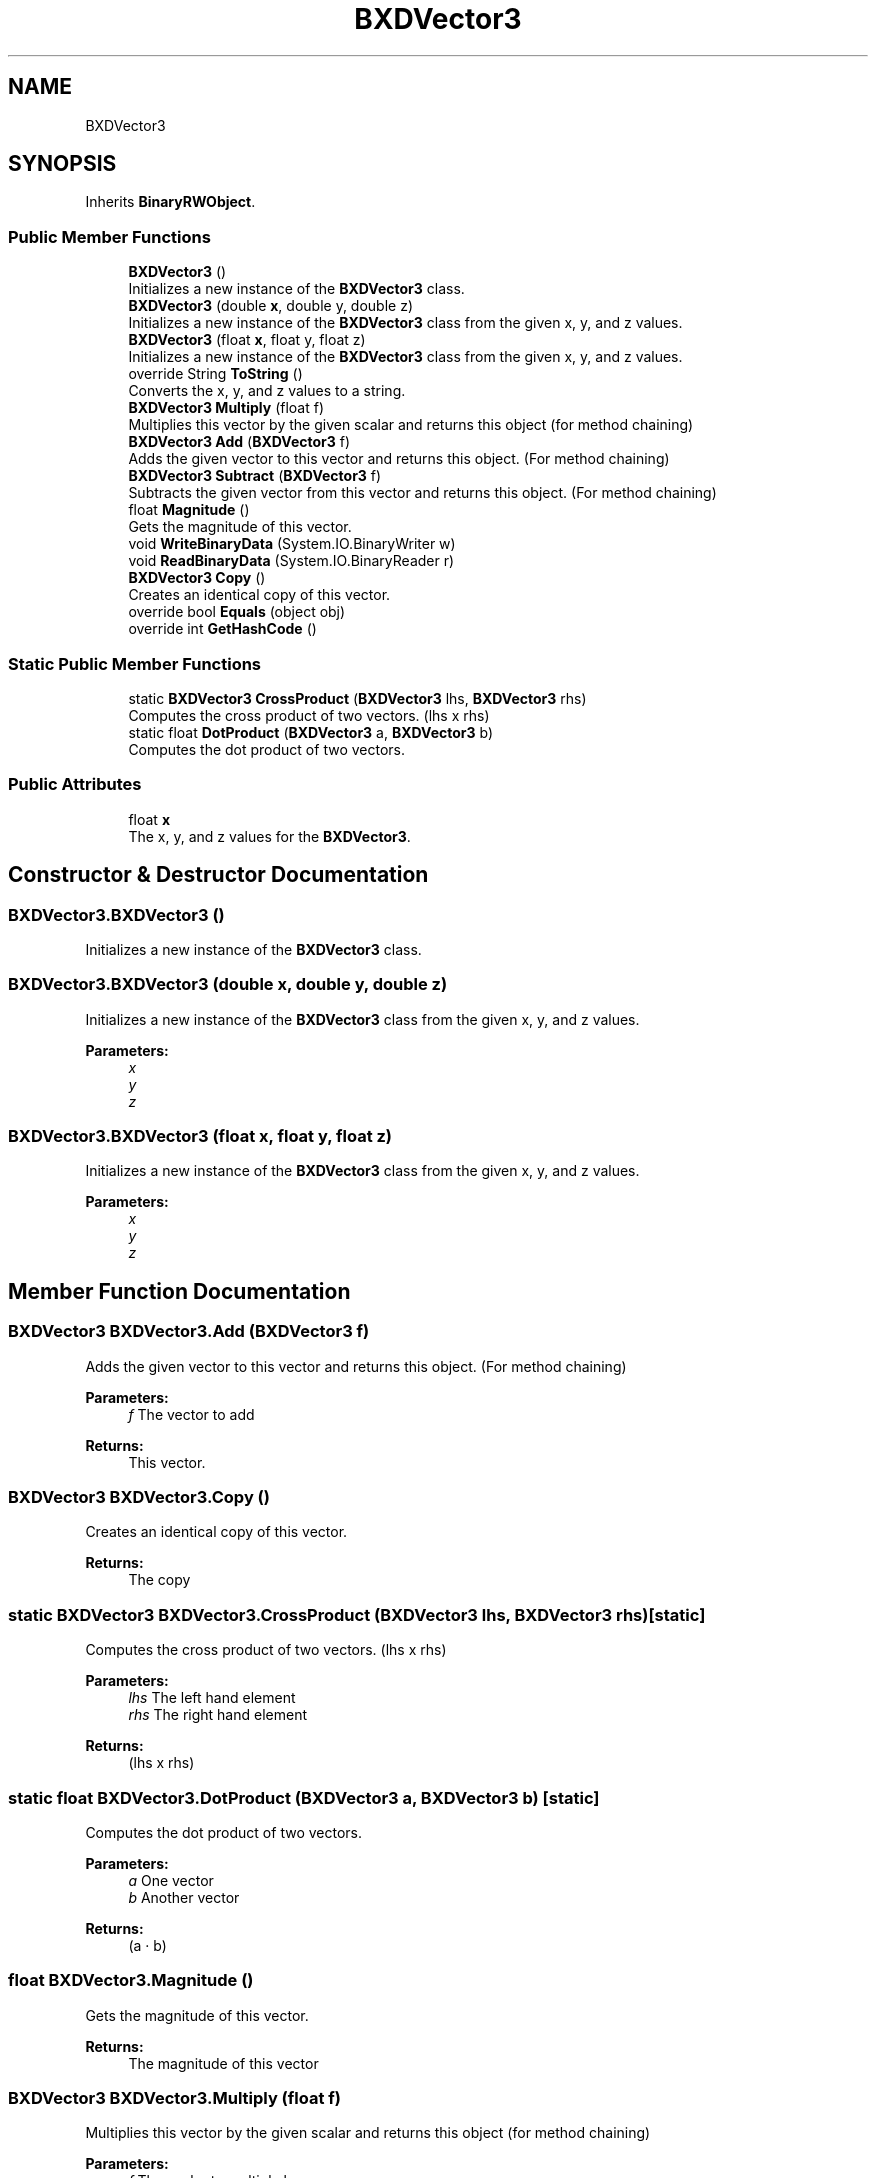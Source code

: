 .TH "BXDVector3" 3 "Wed Jul 19 2017" "SimulatorAPI" \" -*- nroff -*-
.ad l
.nh
.SH NAME
BXDVector3
.SH SYNOPSIS
.br
.PP
.PP
Inherits \fBBinaryRWObject\fP\&.
.SS "Public Member Functions"

.in +1c
.ti -1c
.RI "\fBBXDVector3\fP ()"
.br
.RI "Initializes a new instance of the \fBBXDVector3\fP class\&. "
.ti -1c
.RI "\fBBXDVector3\fP (double \fBx\fP, double y, double z)"
.br
.RI "Initializes a new instance of the \fBBXDVector3\fP class from the given x, y, and z values\&. "
.ti -1c
.RI "\fBBXDVector3\fP (float \fBx\fP, float y, float z)"
.br
.RI "Initializes a new instance of the \fBBXDVector3\fP class from the given x, y, and z values\&. "
.ti -1c
.RI "override String \fBToString\fP ()"
.br
.RI "Converts the x, y, and z values to a string\&. "
.ti -1c
.RI "\fBBXDVector3\fP \fBMultiply\fP (float f)"
.br
.RI "Multiplies this vector by the given scalar and returns this object (for method chaining) "
.ti -1c
.RI "\fBBXDVector3\fP \fBAdd\fP (\fBBXDVector3\fP f)"
.br
.RI "Adds the given vector to this vector and returns this object\&. (For method chaining) "
.ti -1c
.RI "\fBBXDVector3\fP \fBSubtract\fP (\fBBXDVector3\fP f)"
.br
.RI "Subtracts the given vector from this vector and returns this object\&. (For method chaining) "
.ti -1c
.RI "float \fBMagnitude\fP ()"
.br
.RI "Gets the magnitude of this vector\&. "
.ti -1c
.RI "void \fBWriteBinaryData\fP (System\&.IO\&.BinaryWriter w)"
.br
.ti -1c
.RI "void \fBReadBinaryData\fP (System\&.IO\&.BinaryReader r)"
.br
.ti -1c
.RI "\fBBXDVector3\fP \fBCopy\fP ()"
.br
.RI "Creates an identical copy of this vector\&. "
.ti -1c
.RI "override bool \fBEquals\fP (object obj)"
.br
.ti -1c
.RI "override int \fBGetHashCode\fP ()"
.br
.in -1c
.SS "Static Public Member Functions"

.in +1c
.ti -1c
.RI "static \fBBXDVector3\fP \fBCrossProduct\fP (\fBBXDVector3\fP lhs, \fBBXDVector3\fP rhs)"
.br
.RI "Computes the cross product of two vectors\&. (lhs x rhs) "
.ti -1c
.RI "static float \fBDotProduct\fP (\fBBXDVector3\fP a, \fBBXDVector3\fP b)"
.br
.RI "Computes the dot product of two vectors\&. "
.in -1c
.SS "Public Attributes"

.in +1c
.ti -1c
.RI "float \fBx\fP"
.br
.RI "The x, y, and z values for the \fBBXDVector3\fP\&. "
.in -1c
.SH "Constructor & Destructor Documentation"
.PP 
.SS "BXDVector3\&.BXDVector3 ()"

.PP
Initializes a new instance of the \fBBXDVector3\fP class\&. 
.SS "BXDVector3\&.BXDVector3 (double x, double y, double z)"

.PP
Initializes a new instance of the \fBBXDVector3\fP class from the given x, y, and z values\&. 
.PP
\fBParameters:\fP
.RS 4
\fIx\fP 
.br
\fIy\fP 
.br
\fIz\fP 
.RE
.PP

.SS "BXDVector3\&.BXDVector3 (float x, float y, float z)"

.PP
Initializes a new instance of the \fBBXDVector3\fP class from the given x, y, and z values\&. 
.PP
\fBParameters:\fP
.RS 4
\fIx\fP 
.br
\fIy\fP 
.br
\fIz\fP 
.RE
.PP

.SH "Member Function Documentation"
.PP 
.SS "\fBBXDVector3\fP BXDVector3\&.Add (\fBBXDVector3\fP f)"

.PP
Adds the given vector to this vector and returns this object\&. (For method chaining) 
.PP
\fBParameters:\fP
.RS 4
\fIf\fP The vector to add
.RE
.PP
\fBReturns:\fP
.RS 4
This vector\&.
.RE
.PP

.SS "\fBBXDVector3\fP BXDVector3\&.Copy ()"

.PP
Creates an identical copy of this vector\&. 
.PP
\fBReturns:\fP
.RS 4
The copy
.RE
.PP

.SS "static \fBBXDVector3\fP BXDVector3\&.CrossProduct (\fBBXDVector3\fP lhs, \fBBXDVector3\fP rhs)\fC [static]\fP"

.PP
Computes the cross product of two vectors\&. (lhs x rhs) 
.PP
\fBParameters:\fP
.RS 4
\fIlhs\fP The left hand element
.br
\fIrhs\fP The right hand element
.RE
.PP
\fBReturns:\fP
.RS 4
(lhs x rhs)
.RE
.PP

.SS "static float BXDVector3\&.DotProduct (\fBBXDVector3\fP a, \fBBXDVector3\fP b)\fC [static]\fP"

.PP
Computes the dot product of two vectors\&. 
.PP
\fBParameters:\fP
.RS 4
\fIa\fP One vector
.br
\fIb\fP Another vector
.RE
.PP
\fBReturns:\fP
.RS 4
(a · b)
.RE
.PP

.SS "float BXDVector3\&.Magnitude ()"

.PP
Gets the magnitude of this vector\&. 
.PP
\fBReturns:\fP
.RS 4
The magnitude of this vector
.RE
.PP

.SS "\fBBXDVector3\fP BXDVector3\&.Multiply (float f)"

.PP
Multiplies this vector by the given scalar and returns this object (for method chaining) 
.PP
\fBParameters:\fP
.RS 4
\fIf\fP The scalar to multiply by
.RE
.PP
\fBReturns:\fP
.RS 4
This vector\&.
.RE
.PP

.SS "\fBBXDVector3\fP BXDVector3\&.Subtract (\fBBXDVector3\fP f)"

.PP
Subtracts the given vector from this vector and returns this object\&. (For method chaining) 
.PP
\fBParameters:\fP
.RS 4
\fIf\fP The vector to subtract
.RE
.PP
\fBReturns:\fP
.RS 4
This vector\&.
.RE
.PP

.SS "override String BXDVector3\&.ToString ()"

.PP
Converts the x, y, and z values to a string\&. 
.PP
\fBReturns:\fP
.RS 4

.RE
.PP

.SH "Member Data Documentation"
.PP 
.SS "float BXDVector3\&.x"

.PP
The x, y, and z values for the \fBBXDVector3\fP\&. 

.SH "Author"
.PP 
Generated automatically by Doxygen for SimulatorAPI from the source code\&.
